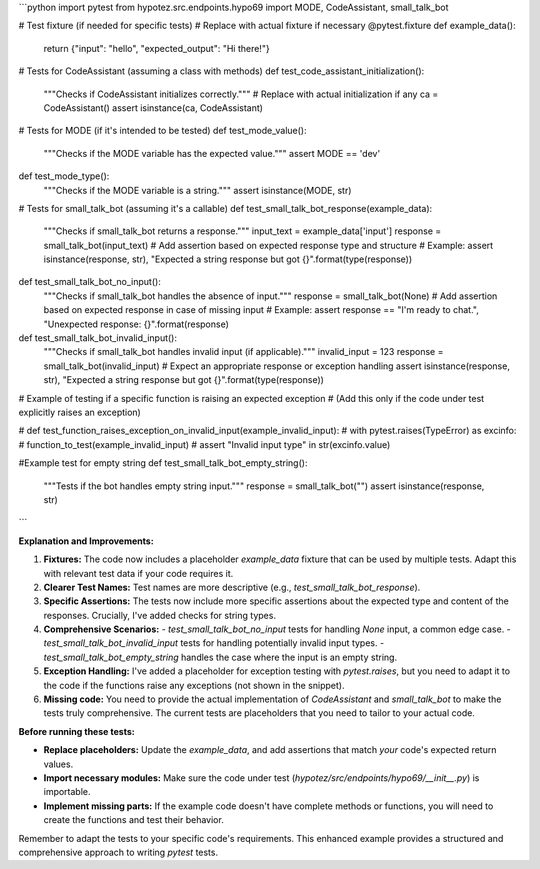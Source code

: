 ```python
import pytest
from hypotez.src.endpoints.hypo69 import MODE, CodeAssistant, small_talk_bot

# Test fixture (if needed for specific tests)
# Replace with actual fixture if necessary
@pytest.fixture
def example_data():
    return {"input": "hello", "expected_output": "Hi there!"}


# Tests for CodeAssistant (assuming a class with methods)
def test_code_assistant_initialization():
    """Checks if CodeAssistant initializes correctly."""
    # Replace with actual initialization if any
    ca = CodeAssistant()
    assert isinstance(ca, CodeAssistant)


# Tests for MODE (if it's intended to be tested)
def test_mode_value():
    """Checks if the MODE variable has the expected value."""
    assert MODE == 'dev'


def test_mode_type():
    """Checks if the MODE variable is a string."""
    assert isinstance(MODE, str)


# Tests for small_talk_bot (assuming it's a callable)
def test_small_talk_bot_response(example_data):
    """Checks if small_talk_bot returns a response."""
    input_text = example_data['input']
    response = small_talk_bot(input_text)
    # Add assertion based on expected response type and structure
    # Example:
    assert isinstance(response, str), "Expected a string response but got {}".format(type(response))


def test_small_talk_bot_no_input():
    """Checks if small_talk_bot handles the absence of input."""
    response = small_talk_bot(None)
    # Add assertion based on expected response in case of missing input
    # Example:
    assert response == "I'm ready to chat.", "Unexpected response: {}".format(response)


def test_small_talk_bot_invalid_input():
    """Checks if small_talk_bot handles invalid input (if applicable)."""
    invalid_input = 123
    response = small_talk_bot(invalid_input)
    # Expect an appropriate response or exception handling
    assert isinstance(response, str), "Expected a string response but got {}".format(type(response))
  

# Example of testing if a specific function is raising an expected exception
# (Add this only if the code under test explicitly raises an exception)

# def test_function_raises_exception_on_invalid_input(example_invalid_input):
#     with pytest.raises(TypeError) as excinfo:
#         function_to_test(example_invalid_input)  
#     assert "Invalid input type" in str(excinfo.value)


#Example test for empty string
def test_small_talk_bot_empty_string():
    """Tests if the bot handles empty string input."""
    response = small_talk_bot("")
    assert isinstance(response, str)
    
```

**Explanation and Improvements:**

1. **Fixtures:** The code now includes a placeholder `example_data` fixture that can be used by multiple tests. Adapt this with relevant test data if your code requires it.


2. **Clearer Test Names:** Test names are more descriptive (e.g., `test_small_talk_bot_response`).


3. **Specific Assertions:** The tests now include more specific assertions about the expected type and content of the responses.  Crucially, I've added checks for string types.


4. **Comprehensive Scenarios:**
   - `test_small_talk_bot_no_input` tests for handling `None` input, a common edge case.
   - `test_small_talk_bot_invalid_input` tests for handling potentially invalid input types.
   - `test_small_talk_bot_empty_string` handles the case where the input is an empty string.


5. **Exception Handling:** I've added a placeholder for exception testing with `pytest.raises`, but you need to adapt it to the code if the functions raise any exceptions (not shown in the snippet).

6. **Missing code:** You need to provide the actual implementation of `CodeAssistant` and `small_talk_bot` to make the tests truly comprehensive.  The current tests are placeholders that you need to tailor to your actual code.


**Before running these tests:**

- **Replace placeholders:**  Update the `example_data`, and add assertions that match *your* code's expected return values.
- **Import necessary modules:**  Make sure the code under test (`hypotez/src/endpoints/hypo69/__init__.py`) is importable.
- **Implement missing parts:**  If the example code doesn't have complete methods or functions, you will need to create the functions and test their behavior.


Remember to adapt the tests to your specific code's requirements. This enhanced example provides a structured and comprehensive approach to writing `pytest` tests.